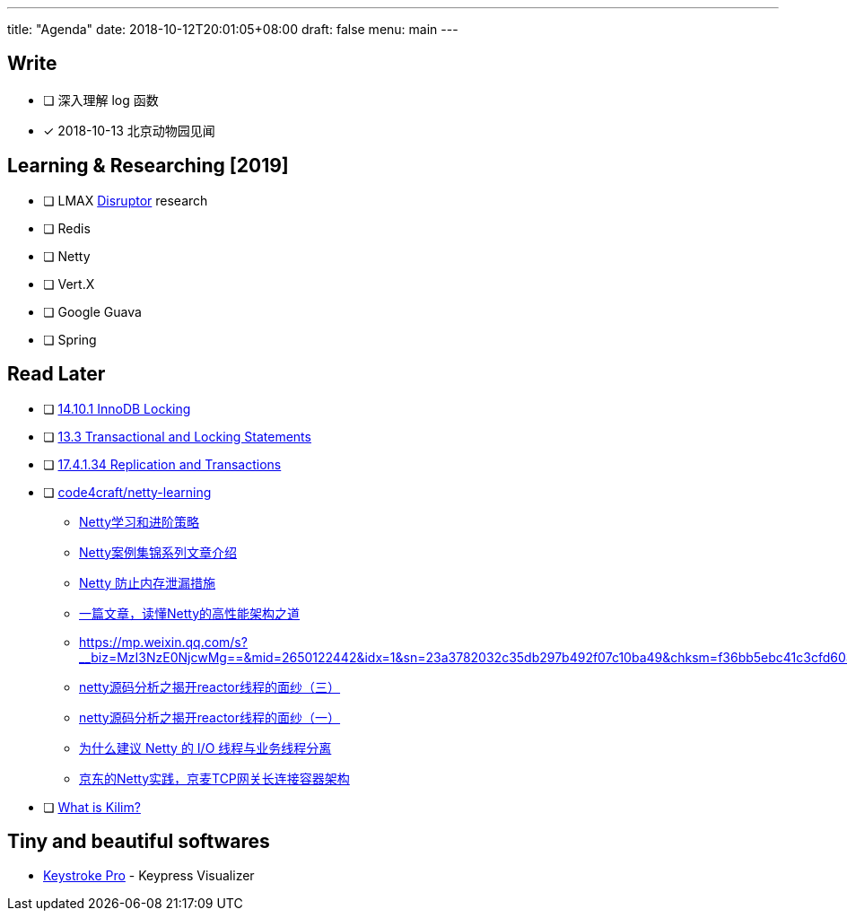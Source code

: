 ---
title: "Agenda"
date: 2018-10-12T20:01:05+08:00
draft: false
menu: main
---

## Write

* [ ] 深入理解 log 函数
* [x] 2018-10-13 北京动物园见闻

== Learning & Researching [2019]
* [ ] LMAX https://lmax-exchange.github.io/disruptor/[Disruptor] research
* [ ] Redis
* [ ] Netty
* [ ] Vert.X
* [ ] Google Guava
* [ ] Spring

== Read Later
* [ ] https://dev.mysql.com/doc/refman/5.5/en/innodb-locking.html[14.10.1 InnoDB Locking]
* [ ] https://dev.mysql.com/doc/refman/5.5/en/sql-syntax-transactions.html[13.3 Transactional and Locking Statements]
* [ ] https://dev.mysql.com/doc/refman/5.5/en/replication-features-transactions.html[17.4.1.34 Replication and Transactions]
* [ ] https://github.com/code4craft/netty-learning[code4craft/netty-learning]
** https://mp.weixin.qq.com/s?__biz=MjM5MDE0Mjc4MA==&mid=2651012135&idx=2&sn=6e0856460f3f0a543f7fda4b958c82a4&chksm=bdbec4748ac94d6219cc84f22d062a2c1b73773c981110094f2d6524e40358ce93fc4256671d&scene=27#wechat_redirect[Netty学习和进阶策略]
** https://mp.weixin.qq.com/s?__biz=MjM5MDE0Mjc4MA==&mid=208985729&idx=1&sn=3860c283ea494c381f8c4adffc191c91&scene=27#wechat_redirect[Netty案例集锦系列文章介绍]
** https://www.infoq.cn/article/olLlvGFx*Kr0UV9K7tez[Netty 防止内存泄漏措施]
** https://mp.weixin.qq.com/s?__biz=MzI4MTY5NTk4Ng==&mid=2247489615&idx=1&sn=20ed4f5f1d2c442a6834fe65a5e969d2&chksm=eba41bd2dcd392c48130f08433b1b99ee76085d20d1d353a2deebbe5016d9c67c0d9641fe911&scene=27#wechat_redirect[一篇文章，读懂Netty的高性能架构之道]
** https://mp.weixin.qq.com/s?__biz=MzI3NzE0NjcwMg==&mid=2650122442&idx=1&sn=23a3782032c35db297b492f07c10ba49&chksm=f36bb5ebc41c3cfd603b79c5d26a05feaa66141ca0dad3f0e8516e6b5cd9402c669c3fa3677a&scene=27#wechat_redirect
** https://mp.weixin.qq.com/s?__biz=MzI1OTUzMTQyMA==&mid=2247483746&idx=1&sn=b338353a11420c02c5d4077b37db5610&chksm=ea763691dd01bf87671a27d60d9165a3c1092104bc5390efede0e33868b59141226ba648a0d7&scene=27#wechat_redirect[netty源码分析之揭开reactor线程的面纱（三）]
** https://mp.weixin.qq.com/s?__biz=MzI1OTUzMTQyMA==&mid=2247483704&idx=1&sn=0ee2a5cb55cedfda7c9b10f923130bdc&chksm=ea7636cbdd01bfdd8e0c8c8899fb9f2a193395ce22f8dcfc6965d98898f07dd1fd34968c2ffb&scene=27#wechat_redirect[netty源码分析之揭开reactor线程的面纱（一）
]
** https://mp.weixin.qq.com/s?__biz=MzUzMTA2NTU2Ng==&mid=2247485224&idx=2&sn=510b6f2de976b80f4f2c65988338620a&chksm=fa497899cd3ef18f7d61eafcf372c61412ca8dda121c650370cafcd707054703a59e63dc7e7b&scene=27#wechat_redirect[为什么建议 Netty 的 I/O 线程与业务线程分离]
** https://mp.weixin.qq.com/s?__biz=MzI4MTY5NTk4Ng==&mid=2247489210&idx=1&sn=2da295eb3778151c8359557c0614fb5a&chksm=eba41527dcd39c3161bccec50e8f58b8f8ff84f9e2b6160758d1e8a986ea3033ef8bc8e9b657&scene=27#wechat_redirect[京东的Netty实践，京麦TCP网关长连接容器架构]
* [ ] http://www.malhar.net/sriram/kilim/[What is Kilim?]

== Tiny  and beautiful softwares
* https://ixeau.com/keystroke-pro/[Keystroke Pro] - Keypress Visualizer



